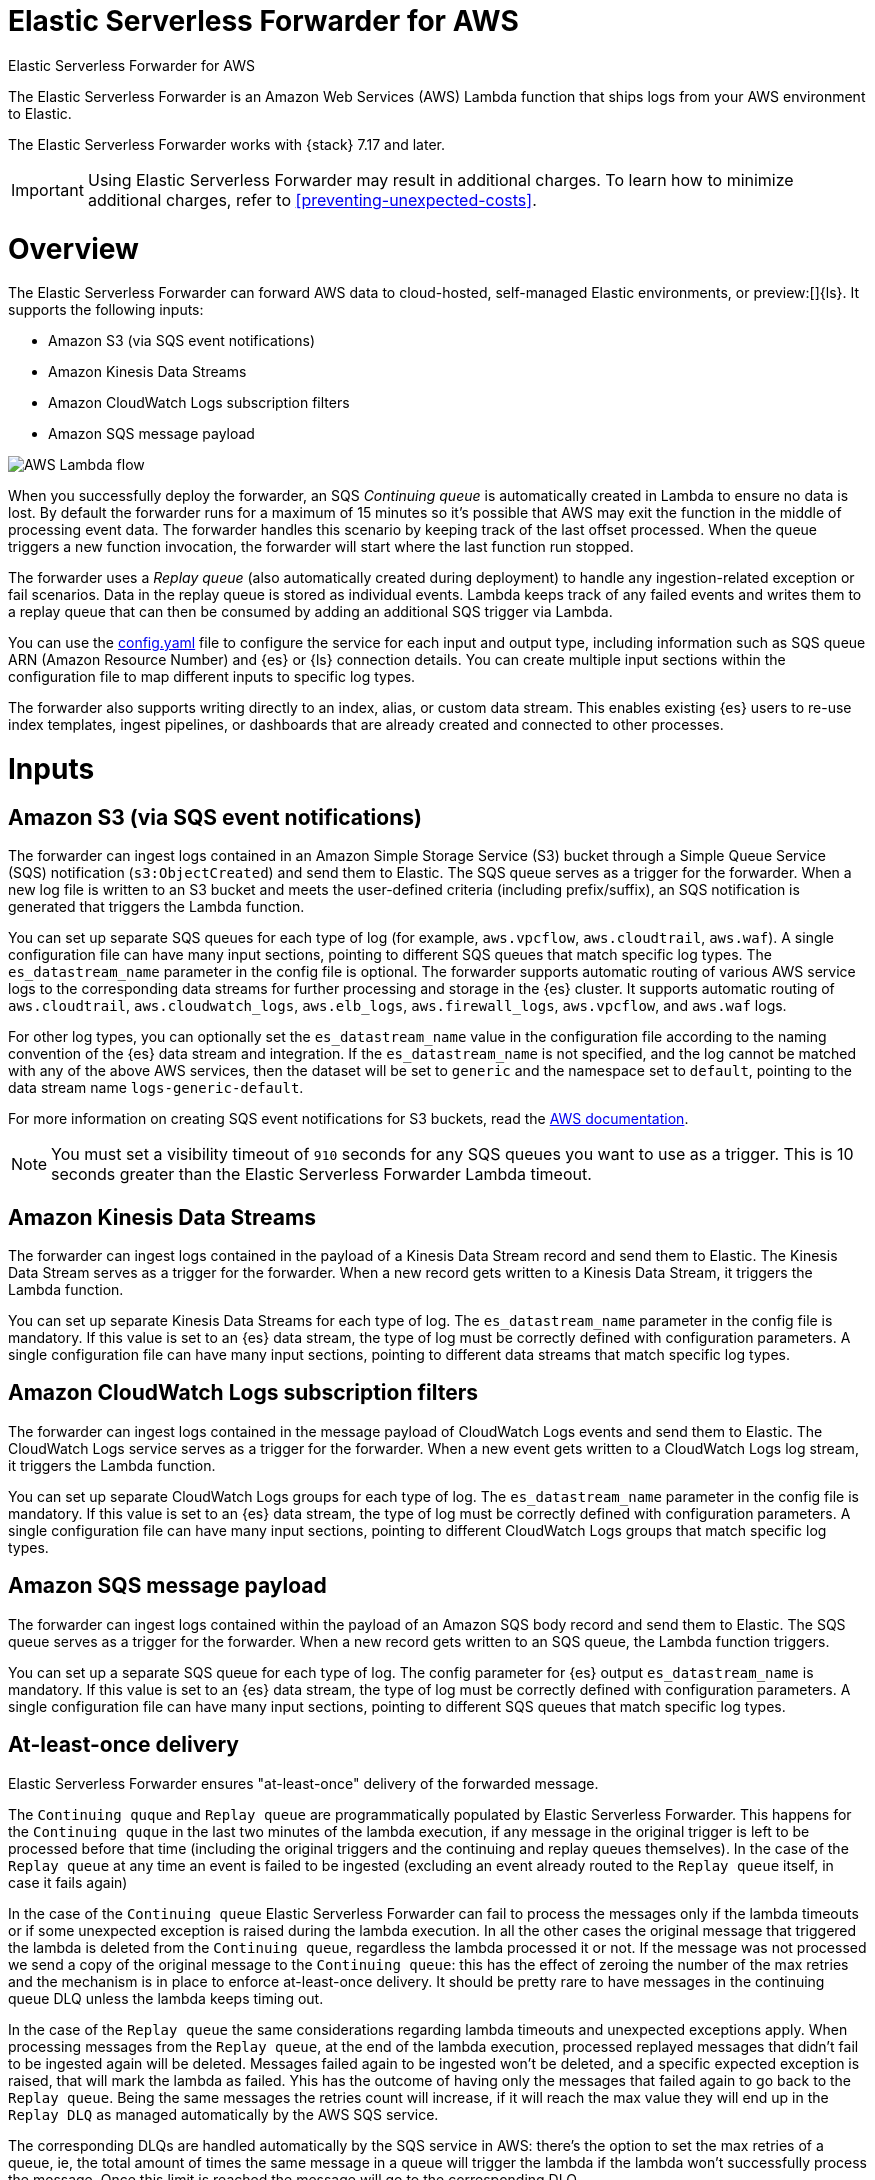 :aws: AWS

[[aws-elastic-serverless-forwarder]]
= Elastic Serverless Forwarder for AWS

++++
<titleabbrev>Elastic Serverless Forwarder for AWS</titleabbrev>
++++
:keywords: serverless
:description: The Elastic Serverless Forwarder is an Amazon Web Services ({aws}) Lambda function that ships logs from your {aws} environment to Elastic.

The Elastic Serverless Forwarder is an Amazon Web Services ({aws}) Lambda function that ships logs from your {aws} environment to Elastic.

The Elastic Serverless Forwarder works with {stack} 7.17 and later.

IMPORTANT: Using Elastic Serverless Forwarder may result in additional charges. To learn
how to minimize additional charges, refer to <<preventing-unexpected-costs>>.

[discrete]
[[aws-serverless-forwarder-overview]]
= Overview
The Elastic Serverless Forwarder can forward {aws} data to cloud-hosted, self-managed Elastic environments, or preview:[]{ls}. It supports the following inputs:

- Amazon S3 (via SQS event notifications)
- Amazon Kinesis Data Streams
- Amazon CloudWatch Logs subscription filters
- Amazon SQS message payload

[role="screenshot"]
image::images/aws-serverless-lambda-flow.png[AWS Lambda flow]

When you successfully deploy the forwarder, an SQS _Continuing queue_ is automatically created in Lambda to ensure no data is lost. By default the forwarder runs for a maximum of 15 minutes so it's possible that {aws} may exit the function in the middle of processing event data. The forwarder handles this scenario by keeping track of the last offset processed. When the queue triggers a new function invocation, the forwarder will start where the last function run stopped.

The forwarder uses a _Replay queue_ (also automatically created during deployment) to handle any ingestion-related exception or fail scenarios. Data in the replay queue is stored as individual events. Lambda keeps track of any failed events and writes them to a replay queue that can then be consumed by adding an additional SQS trigger via Lambda.

You can use the <<sample-s3-config-file,config.yaml>> file to configure the service for each input and output type, including information such as SQS queue ARN (Amazon Resource Number) and {es} or {ls} connection details. You can create multiple input sections within the configuration file to map different inputs to specific log types.

The forwarder also supports writing directly to an index, alias, or custom data stream. This enables existing {es} users to re-use index templates, ingest pipelines, or dashboards that are already created and connected to other processes.

[discrete]
[[aws-serverless-forwarder-inputs]]
= Inputs

[discrete]
[[aws-serverless-forwarder-inputs-s3]]
== Amazon S3 (via SQS event notifications)

The forwarder can ingest logs contained in an Amazon Simple Storage Service (S3) bucket through a Simple Queue Service (SQS) notification (`s3:ObjectCreated`) and send them to Elastic. The SQS queue serves as a trigger for the forwarder. When a new log file is written to an S3 bucket and meets the user-defined criteria (including prefix/suffix), an SQS notification is generated that triggers the Lambda function.

You can set up separate SQS queues for each type of log (for example, `aws.vpcflow`, `aws.cloudtrail`, `aws.waf`). A single configuration file can have many input sections, pointing to different SQS queues that match specific log types. The `es_datastream_name` parameter in the config file is optional. The forwarder supports automatic routing of various {aws} service logs to the corresponding data streams for further processing and storage in the {es} cluster. It supports automatic routing of `aws.cloudtrail`, `aws.cloudwatch_logs`, `aws.elb_logs`, `aws.firewall_logs`, `aws.vpcflow`, and `aws.waf` logs.

For other log types, you can optionally set the `es_datastream_name` value in the configuration file according to the naming convention of the {es} data stream and integration.  If the `es_datastream_name` is not specified, and the log cannot be matched with any of the above {aws} services, then the dataset will be set to `generic` and the namespace set to `default`, pointing to the data stream name `logs-generic-default`.

For more information on creating SQS event notifications for S3 buckets, read the https://docs.aws.amazon.com/AmazonS3/latest/userguide/ways-to-add-notification-config-to-bucket.html[{aws} documentation].

NOTE: You must set a visibility timeout of `910` seconds for any SQS queues you want to use as a trigger. This is 10 seconds greater than the Elastic Serverless Forwarder Lambda timeout.

[discrete]
[[aws-serverless-forwarder-inputs-kinesis]]
== Amazon Kinesis Data Streams

The forwarder can ingest logs contained in the payload of a Kinesis Data Stream record and send them to Elastic. The Kinesis Data Stream serves as a trigger for the forwarder. When a new record gets written to a Kinesis Data Stream, it triggers the Lambda function.

You can set up separate Kinesis Data Streams for each type of log. The `es_datastream_name` parameter in the config file is mandatory. If this value is set to an {es} data stream, the type of log must be correctly defined with configuration parameters. A single configuration file can have many input sections, pointing to different data streams that match specific log types.

[discrete]
[[aws-serverless-forwarder-inputs-cloudwatch]]
== Amazon CloudWatch Logs subscription filters

The forwarder can ingest logs contained in the message payload of CloudWatch Logs events and send them to Elastic. The CloudWatch Logs service serves as a trigger for the forwarder. When a new event gets written to a CloudWatch Logs log stream, it triggers the Lambda function.

You can set up separate CloudWatch Logs groups for each type of log. The `es_datastream_name` parameter in the config file is mandatory. If this value is set to an {es} data stream, the type of log must be correctly defined with configuration parameters. A single configuration file can have many input sections, pointing to different CloudWatch Logs groups that match specific log types.

[discrete]
[[aws-serverless-forwarder-inputs-direct]]
== Amazon SQS message payload

The forwarder can ingest logs contained within the payload of an Amazon SQS body record and send them to Elastic. The SQS queue serves as a trigger for the forwarder. When a new record gets written to an SQS queue, the Lambda function triggers.

You can set up a separate SQS queue for each type of log. The config parameter for {es} output `es_datastream_name` is mandatory. If this value is set to an {es} data stream, the type of log must be correctly defined with configuration parameters. A single configuration file can have many input sections, pointing to different SQS queues that match specific log types.

[discrete]
[[at-least-once-delivery]]
== At-least-once delivery

Elastic Serverless Forwarder ensures "at-least-once" delivery of the forwarded message.

The `Continuing quque` and `Replay queue` are programmatically populated by Elastic Serverless Forwarder.
This happens for the `Continuing quque` in the last two minutes of the lambda execution, if any message in the original trigger is left to be processed before that time (including the original triggers and the continuing and replay queues themselves).
In the case of the `Replay queue` at any time an event is failed to be ingested (excluding an event already routed to the `Replay queue` itself, in case it fails again)

In the case of the `Continuing queue` Elastic Serverless Forwarder can fail to process the messages only if the lambda timeouts or if some unexpected exception is raised during the lambda execution. In all the other cases the original message that triggered the lambda is deleted from the `Continuing queue`, regardless the lambda processed it or not. If the message was not processed we send a copy of the original message to the `Continuing queue`: this has the effect of zeroing the number of the max retries and the mechanism is in place to enforce at-least-once delivery. It should be pretty rare to have messages in the continuing queue DLQ unless the lambda keeps timing out.

In the case of the `Replay queue` the same considerations regarding lambda timeouts and unexpected exceptions apply.
When processing messages from the `Replay queue`, at the end of the lambda execution, processed replayed messages that didn't fail to be ingested again will be deleted. Messages failed again to be ingested won't be deleted, and a specific expected exception is raised, that will mark the lambda as failed. Yhis has the outcome of having only the messages that failed again to go back to the `Replay queue`. Being the same messages the retries count will increase, if it will reach the max value they will end up in the `Replay DLQ` as managed automatically by the {aws} SQS service.

The corresponding DLQs are handled automatically by the SQS service in {aws}: there's the option to set the max retries of a queue, ie, the total amount of times the same message in a queue will trigger the lambda if the lambda won't successfully process the message. Once this limit is reached the message will go to the corresponding DLQ.

For both `Continuing queue` and `Replay queue`, the max retries value is set to 3


[discrete]
[[aws-serverless-forwarder-get-started]]
= Get started

- <<aws-deploy-elastic-serverless-forwarder,Deploy Elastic Serverless Forwarder>>

- <<aws-elastic-serverless-forwarder-configuration,Configuration options>>

- <<aws-serverless-troubleshooting,Troubleshooting>>
